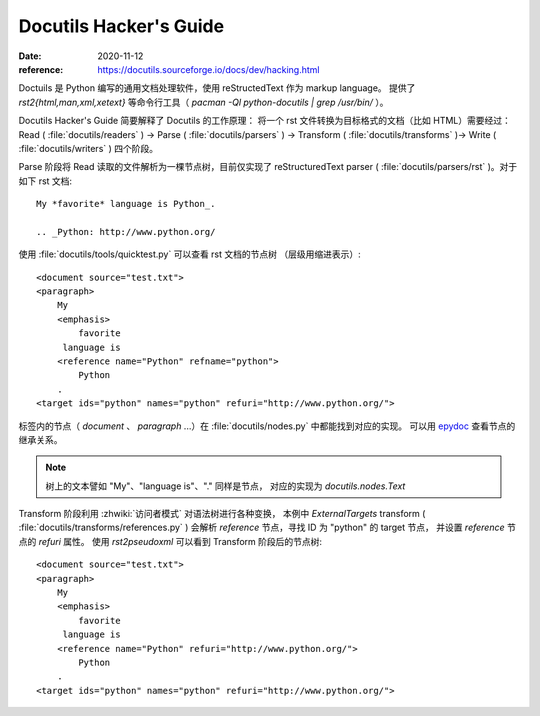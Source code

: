 =======================
Docutils Hacker's Guide
=======================

:date: 2020-11-12
:reference: https://docutils.sourceforge.io/docs/dev/hacking.html

Doctuils 是 Python 编写的通用文档处理软件，使用 reStructedText 作为 markup language。
提供了 `rst2{html,man,xml,xetext}` 等命令行工具（ `pacman -Ql python-docutils | grep /usr/bin/` ）。

Docutils Hacker's Guide 简要解释了 Docutils 的工作原理：
将一个 rst 文件转换为目标格式的文档（比如 HTML）需要经过：
Read ( :file:`docutils/readers` ) -> Parse ( :file:`docutils/parsers` )
-> Transform ( :file:`docutils/transforms` )-> Write ( :file:`docutils/writers` )
四个阶段。

Parse 阶段将 Read 读取的文件解析为一棵节点树，目前仅实现了 reStructuredText
parser ( :file:`docutils/parsers/rst` )。对于如下 rst 文档::

   My *favorite* language is Python_.

   .. _Python: http://www.python.org/

使用 :file:`docutils/tools/quicktest.py` 可以查看 rst 文档的节点树
（层级用缩进表示）::

    <document source="test.txt">
    <paragraph>
        My
        <emphasis>
            favorite
         language is
        <reference name="Python" refname="python">
            Python
        .
    <target ids="python" names="python" refuri="http://www.python.org/">


标签内的节点（ `document` 、 `paragraph` ...）在 :file:`docutils/nodes.py`
中都能找到对应的实现。
可以用 `epydoc <https://epydoc.sourceforge.net/>`_ 查看节点的继承关系。

.. note:: 树上的文本譬如 "My"、"language is"、"." 同样是节点，
   对应的实现为 `docutils.nodes.Text`

Transform 阶段利用 :zhwiki:`访问者模式` 对语法树进行各种变换，
本例中 `ExternalTargets` transform ( :file:`docutils/transforms/references.py` )
会解析 `reference` 节点，寻找 ID 为 "python" 的 target 节点，
并设置 `reference` 节点的 `refuri` 属性。 使用 `rst2pseudoxml` 可以看到
Transform 阶段后的节点树::

    <document source="test.txt">
    <paragraph>
        My
        <emphasis>
            favorite
         language is
        <reference name="Python" refuri="http://www.python.org/">
            Python
        .
    <target ids="python" names="python" refuri="http://www.python.org/">
